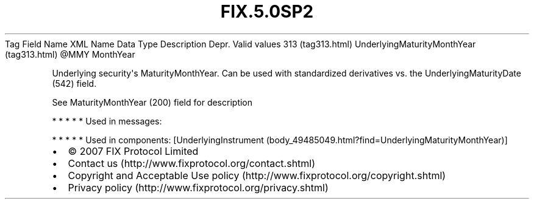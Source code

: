.TH FIX.5.0SP2 "" "" "Tag #313"
Tag
Field Name
XML Name
Data Type
Description
Depr.
Valid values
313 (tag313.html)
UnderlyingMaturityMonthYear (tag313.html)
\@MMY
MonthYear
.PP
Underlying security\[aq]s MaturityMonthYear. Can be used with
standardized derivatives vs. the UnderlyingMaturityDate (542)
field.
.PP
See MaturityMonthYear (200) field for description
.PP
   *   *   *   *   *
Used in messages:
.PP
   *   *   *   *   *
Used in components:
[UnderlyingInstrument (body_49485049.html?find=UnderlyingMaturityMonthYear)]

.PD 0
.P
.PD

.PP
.PP
.IP \[bu] 2
© 2007 FIX Protocol Limited
.IP \[bu] 2
Contact us (http://www.fixprotocol.org/contact.shtml)
.IP \[bu] 2
Copyright and Acceptable Use policy (http://www.fixprotocol.org/copyright.shtml)
.IP \[bu] 2
Privacy policy (http://www.fixprotocol.org/privacy.shtml)
